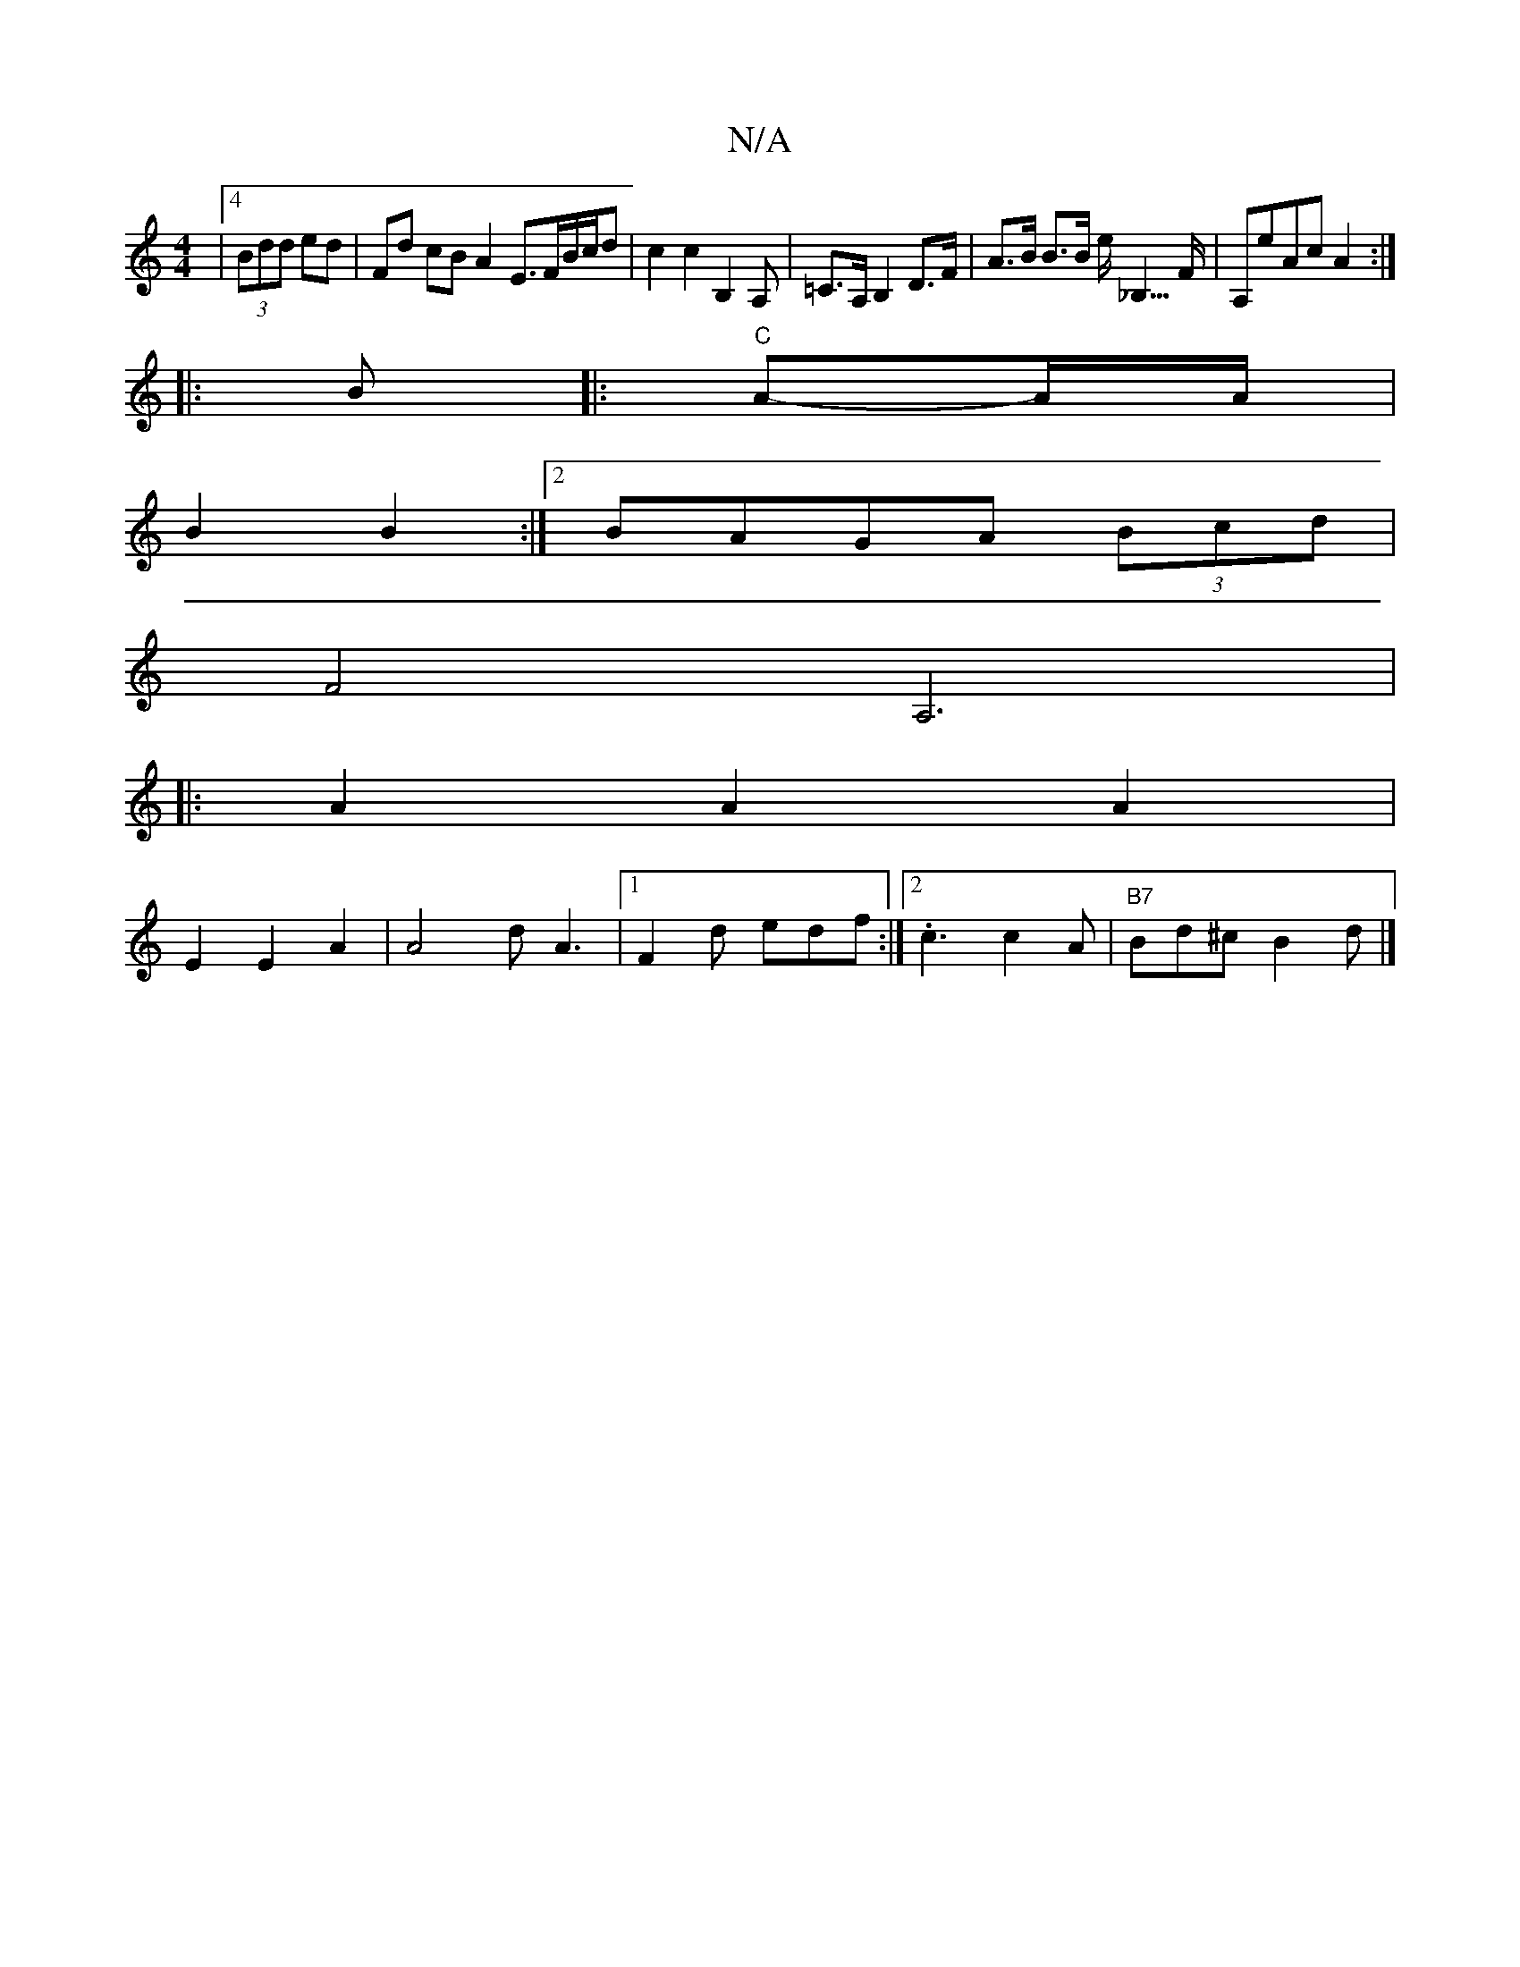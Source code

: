X:1
T:N/A
M:4/4
R:N/A
K:Cmajor
|4 (3Bdd ed | Fd cB A2 E>FB/c/d| c2 c2 B,2 A,|=C>A,B,2 D>F|A>B B>B e<_B,>F|A,eAc A2:|
|:B|: "C"A-A/A/|
B2 B2:|2 BAGA (3Bcd |
F4 A,6| 
|:A2A2A2|
E2E2A2|A4 d A3|1 F2d edf:|2 .c3 c2A | "B7"Bd^c B2d |]
"G